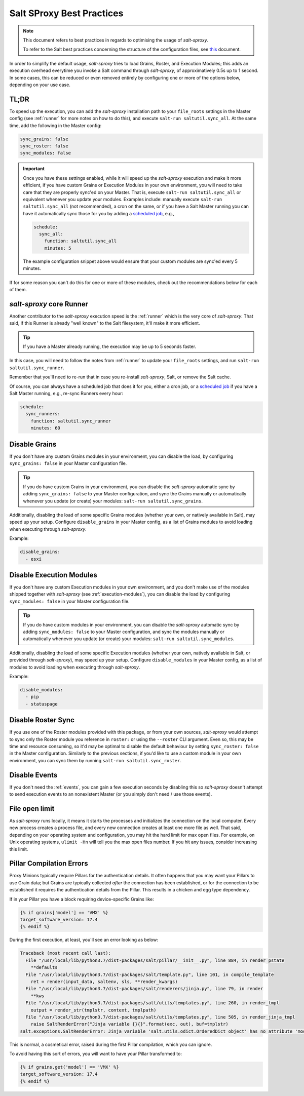 .. _best-practices:

Salt SProxy Best Practices
==========================

.. note::

    This document refers to best practices in regards to optimising the usage 
    of *salt-sproxy*.

    To refer to the Salt best practices concerning the structure of the 
    configuration files, see `this 
    <https://docs.saltstack.com/en/latest/topics/best_practices.html>`__ 
    document.

In order to simplify the default usage, *salt-sproxy* tries to load Grains, 
Roster, and Execution Modules; this adds an execution overhead everytime you 
invoke a Salt command through *salt-sproxy*, of approximatively 0.5s up to 
1 second. In some cases, this can be reduced or even removed entirely by
configuring one or more of the options below, depending on your use case.

TL;DR
-----

To speed up the execution, you can add the *salt-sproxy* installation path to 
your ``file_roots`` settings in the Master config (see :ref:`runner` for more 
notes on how to do this), and execute ``salt-run saltutil.sync_all``. At the 
same time, add the following in the Master config:

.. code-block:: yaml

    sync_grains: false
    sync_roster: false
    sync_modules: false

.. important::

    Once you have these settings enabled, while it will speed up the 
    *salt-sproxy* execution and make it more efficient, if you have custom
    Grains or Execution Modules in your own environment, you will need to take
    care that they are properly sync'ed on your Master. That is, execute
    ``salt-run saltutil.sync_all`` or equivalent whenever you update your
    modules. Examples include: manually execute ``salt-run saltutil.sync_all``
    (not recommended), a cron on the same, or if you have a Salt Master running
    you can have it automatically sync those for you by adding a `scheduled job 
    <https://docs.saltstack.com/en/latest/topics/jobs/>`__, e.g.,

    .. code-block:: yaml

        schedule:
          sync_all:
            function: saltutil.sync_all
            minutes: 5

    The example configuration snippet above would ensure that your custom 
    modules are sync'ed every 5 minutes.

If for some reason you can't do this for one or more of these modules, check out
the recommendations below for each of them.

*salt-sproxy* core Runner
-------------------------

Another contributor to the *salt-sproxy* execution speed is the :ref:`runner` 
which is the very core of *salt-sproxy*. That said, if this Runner is already 
"well known" to the Salt filesystem, it'll make it more efficient.

.. tip::

    If you have a Master already running, the execution may be up to 5 seconds
    faster.

In this case, you will need to follow the notes from :ref:`runner` to update 
your ``file_roots`` settings, and run ``salt-run saltutil.sync_runner``.

Remember that you'll need to re-run that in case you re-install *salt-sproxy*, 
Salt, or remove the Salt cache.

Of course, you can always have a scheduled job that does it for you, either 
a cron job, or a `scheduled job 
<https://docs.saltstack.com/en/latest/topics/jobs/>`__ if you have a Salt 
Master running, e.g., re-sync Runners every hour:

.. code-block:: yaml

    schedule:
      sync_runners:
        function: saltutil.sync_runner
        minutes: 60

Disable Grains
--------------

If you don't have any custom Grains modules in your environment, you can 
disable the load, by configuring ``sync_grains: false`` in your Master 
configuration file.

.. tip::

    If you do have custom Grains in your environment, you can disable the 
    *salt-sproxy* automatic sync by adding ``sync_grains: false`` to your 
    Master configuration, and sync the Grains manually or automatically 
    whenever you update (or create) your modules: ``salt-run 
    saltutil.sync_grains``.


Additionally, disabling the load of some specific Grains modules (whether your 
own, or natively available in Salt), may speed up your setup. Configure 
``disable_grains`` in your Master config, as a list of Grains modules to avoid
loading when executing through *salt-sproxy*.

Example:

.. code-block:: yaml

    disable_grains:
      - esxi

Disable Execution Modules
-------------------------

If you don't have any custom Execution modules in your own environment, and you 
don't make use of the modules shipped together with *salt-sproxy* (see 
:ref:`execution-modules`), you can disable the load by configuring 
``sync_modules: false`` in your Master configuration file.

.. tip::

    If you do have custom modules in your environment, you can disable the 
    *salt-sproxy* automatic sync by adding ``sync_modules: false`` to your 
    Master configuration, and sync the modules manually or automatically 
    whenever you update (or create) your modules: ``salt-run 
    saltutil.sync_modules``.

Additionally, disabling the load of some specific Execution modules (whether
your own, natively available in Salt, or provided through *salt-sproxy*), may
speed up your setup. Configure ``disable_modules`` in your Master config, as a
list of modules to avoid loading when executing through *salt-sproxy*.

Example:

.. code-block:: yaml

    disable_modules:
      - pip
      - statuspage

Disable Roster Sync
-------------------

If you use one of the Roster modules provided with this package, or from your 
own sources, *salt-sproxy* would attempt to sync only the Roster module you 
reference in ``roster:`` or using the ``--roster`` CLI argument. Even so, this 
may be time and resource consuming, so it'd may be optimal to disable the 
default behaviour by setting ``sync_roster: false`` in the Master 
configuration. Similarly to the previous sections, if you'd like to use 
a custom module in your own environment, you can sync them by running 
``salt-run saltutil.sync_roster``.

Disable Events
--------------

If you don't need the :ref:`events`, you can gain a few execution seconds by 
disabling this so *salt-sproxy* doesn't attempt to send execution events to an 
nonexistent Master (or you simply don't need / use those events).

File open limit
---------------

As *salt-sproxy* runs locally, it means it starts the processes and initializes 
the connection on the local computer. Every new process creates a process file, 
and every new connection creates at least one more file as well. That said, 
depending on your operating system and configuration, you may hit the hard 
limit for max open files. For example, on Unix operating systems, ``ulimit 
-Hn`` will tell you the max open files number. If you hit any issues, consider 
increasing this limit.

Pillar Compilation Errors
-------------------------

Proxy Minions typically require Pillars for the authentication details. It 
often happens that you may want your Pillars to use Grain data; but Grains are 
typically collected *after* the connection has been established, or for the 
connection to be established it requires the authentication details from the 
Pillar. This results in a chicken and egg type dependency.

If in your Pillar you have a block requiring device-specific Grains 
like:

.. code-block:: sls

  {% if grains['model'] == 'VMX' %}
  target_software_version: 17.4
  {% endif %}

During the first execution, at least, you'll see an error looking as below:

.. code-block:: text

  Traceback (most recent call last):
    File "/usr/local/lib/python3.7/dist-packages/salt/pillar/__init__.py", line 884, in render_pstate
      **defaults
    File "/usr/local/lib/python3.7/dist-packages/salt/template.py", line 101, in compile_template
      ret = render(input_data, saltenv, sls, **render_kwargs)
    File "/usr/local/lib/python3.7/dist-packages/salt/renderers/jinja.py", line 79, in render
      **kws
    File "/usr/local/lib/python3.7/dist-packages/salt/utils/templates.py", line 260, in render_tmpl
      output = render_str(tmplstr, context, tmplpath)
    File "/usr/local/lib/python3.7/dist-packages/salt/utils/templates.py", line 505, in render_jinja_tmpl
      raise SaltRenderError("Jinja variable {}{}".format(exc, out), buf=tmplstr)
  salt.exceptions.SaltRenderError: Jinja variable 'salt.utils.odict.OrderedDict object' has no attribute 'model'

This is normal, a cosmetical error, raised during the first Pillar compilation, 
which you can ignore.

To avoid having this sort of errors, you will want to have your Pillar 
transformed to:

.. code-block:: sls

  {% if grains.get('model') == 'VMX' %}
  target_software_version: 17.4
  {% endif %}
